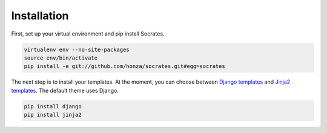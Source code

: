 Installation
============

First, set up your virtual environment and pip install Socrates.

.. code-block:: console

    virtualenv env --no-site-packages
    source env/bin/activate
    pip install -e git://github.com/honza/socrates.git#egg=socrates

The next step is to install your templates. At the moment, you can choose
between `Django templates`_ and `Jinja2 templates`_. The default theme uses
Django.

.. code-block:: console

    pip install django
    pip install jinja2

.. _Django templates: https://docs.djangoproject.com/en/1.3/#the-template-layer
.. _Jinja2 templates: http://jinja.pocoo.org/docs/
